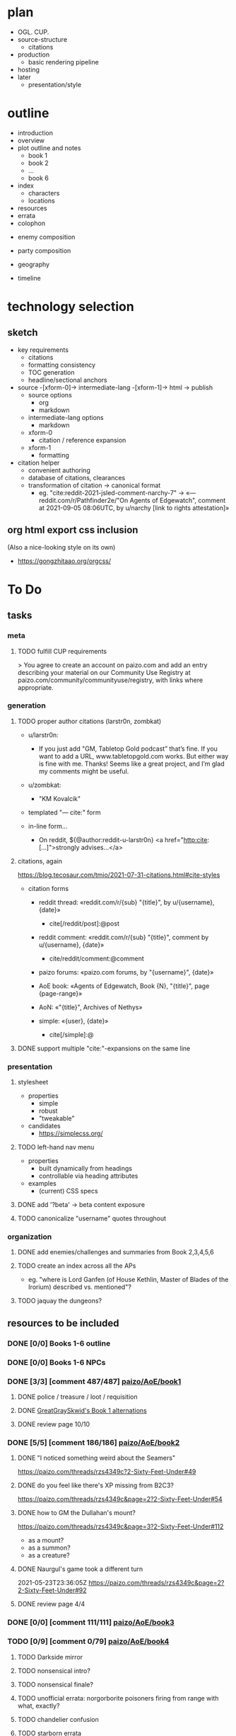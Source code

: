 * plan
- OGL. CUP.
- source-structure
  - citations
- production
  - basic rendering pipeline
- hosting
- later
  - presentation/style
* outline

- introduction
- overview
- plot outline and notes
  - book 1
  - book 2
  - ...
  - book 6
- index
  - characters
  - locations
- resources
- errata
- colophon


- enemy composition
- party composition

- geography
- timeline

* technology selection
** sketch
- key requirements
  - citations
  - formatting consistency
  - TOC generation
  - headline/sectional anchors

- source -[xform-0]-> intermediate-lang -[xform-1]-> html -> publish
  - source options
    - org
    - markdown
  - intermediate-lang options
    - markdown
  - xform-0
    - citation / reference expansion
  - xform-1
    - formatting

- citation helper
  - convenient authoring
  - database of citations, clearances
  - transformation of citation -> canonical format
    - eg. "cite:reddit-2021-jsled-comment-narchy-7" -> «— reddit.com/r/Pathfinder2e/"On Agents of Edgewatch", comment at 2021-09-05 08:06UTC, by u/narchy [link to rights attestation]»

** org html export css inclusion

(Also a nice-looking style on its own)

- https://gongzhitaao.org/orgcss/

* To Do
** tasks
*** meta
**** TODO fulfill CUP requirements

> You agree to create an account on paizo.com and add an entry describing your material on our Community Use Registry at paizo.com/community/communityuse/registry, with links where appropriate.
*** generation
**** TODO proper author citations (larstr0n, zombkat)

- u/larstr0n:
  - If you just add "GM, Tabletop Gold podcast” that’s fine. If you want to add a URL, www.tabletopgold.com works. But either way is fine with me. Thanks! Seems like a great project, and I’m glad my comments might be useful.
- u/zombkat:
  - "KM Kovalcik"

- templated "— cite:" form

- in-line form…
  - On reddit, ${@author:reddit-u-larstr0n} <a href="http:cite:[…]">strongly advises…</a>
**** citations, again

https://blog.tecosaur.com/tmio/2021-07-31-citations.html#cite-styles

- citation forms
  - reddit thread: «reddit.com/r/{sub} "{title}", by u/{username}, {date}»
    - cite[/reddit/post]:@post
  - reddit comment: «reddit.com/r/{sub} "{title}", comment by u/{username}, {date}»
    - cite/reddit/comment:@comment
  - paizo forums: «paizo.com forums, by "{username}", {date}»
  - AoE book: «Agents of Edgewatch, Book {N}, "{title}", page {page-range}»
  - AoN: «"{title}", Archives of Nethys»

  - simple: «{user}, {date}»
    - cite[/simple]:@

**** DONE support multiple "cite:"-expansions on the same line
     CLOSED: [2022-02-12 Sat 00:12]
*** presentation
**** stylesheet
- properties
  - simple
  - robust
  - "tweakable"

- candidates
  - https://simplecss.org/
**** TODO left-hand nav menu

- properties
  - built dynamically from headings
  - controllable via heading attributes

- examples
  - (current) CSS specs
**** DONE add '?beta' -> beta content exposure
**** TODO canonicalize "username" quotes throughout
*** organization
**** DONE add enemies/challenges and summaries from Book 2,3,4,5,6
     CLOSED: [2022-03-16 Wed 23:01]
**** TODO create an index across all the APs
- eg. "where is Lord Ganfen (of House Kethlin, Master of Blades of the Irorium) described vs. mentioned"?
**** TODO jaquay the dungeons?
** resources to be included
*** DONE [0/0] Books 1-6 outline
*** DONE [0/0] Books 1-6 NPCs
*** DONE [3/3] [comment 487/487] [[https://paizo.com/threads/rzs4349b&page=8?1-Devil-at-the-Dreaming-Palace][paizo/AoE/book1]]
**** DONE police / treasure / loot / requisition
**** DONE [[https://paizo.com/threads/rzs4349b&page=8?1-Devil-at-the-Dreaming-Palace#382][GreatGraySkwid's Book 1 alternations]]
**** DONE review page 10/10
*** DONE [5/5] [comment 186/186] [[https://paizo.com/threads/rzs4349c][paizo/AoE/book2]]
    CLOSED: [2022-07-01 Fri 22:39]
**** DONE "I noticed something weird about the Seamers"
https://paizo.com/threads/rzs4349c?2-Sixty-Feet-Under#49
**** DONE do you feel like there's XP missing from B2C3?
https://paizo.com/threads/rzs4349c&page=2?2-Sixty-Feet-Under#54
**** DONE how to GM the Dullahan's mount?
https://paizo.com/threads/rzs4349c&page=3?2-Sixty-Feet-Under#112
- as a mount?
- as a summon?
- as a creature?
**** DONE Naurgul's game took a different turn
2021-05-23T23:36:05Z
https://paizo.com/threads/rzs4349c&page=2?2-Sixty-Feet-Under#92
**** DONE review page 4/4
*** DONE [0/0] [comment 111/111] [[https://paizo.com/threads/rzs4349d?3-All-or-Nothing][paizo/AoE/book3]]
    CLOSED: [2022-07-01 Fri 23:52]
*** TODO [0/9] [comment 0/79] [[https://paizo.com/threads/rzs4349e?4-Assault-on-Hunting-Lodge-Seven][paizo/AoE/book4]]
**** TODO Darkside mirror
**** TODO nonsensical intro?
**** TODO nonsensical finale?
**** TODO unofficial errata: norgorborite poisoners firing from range with what, exactly?
**** TODO chandelier confusion
**** TODO starborn errata
**** TODO Absalom vs. AP re: Norgorber/Blackingers temple
**** TODO unofficial errata: Grabbie Forden abilities cost
**** TODO Flakfatter surrender and interrogation
*** TODO [0/0] [comment 0/44] [[https://paizo.com/threads/rzs4349f?5-Belly-of-the-Black-Whale][paizo/AoE/book5]]
*** TODO [0/0] [comment 0/80] [[https://paizo.com/threads/rzs4349g?6-Ruins-of-the-Radiant-Siege][paizo/AoE/book6]]
*** DONE [0/0] [comment 65/65] [[https://paizo.com/threads/rzs434ha?Community-Created-Content][paizo/AoE/Community Created Content]]
*** TODO [0/0] [comment 0/6] [[https://paizo.com/threads/rzs43lw1?Communitycreated-Statblocks#5][paizo/AoE/Community Created Statblocks]]
*** TODO [0/0] [comment 0/296] [[https://paizo.com/community/blog/v5748dyo6shag?Agents-of-Edgewatch-Player-s-Guide-Is-Now#discuss][paizo/"Agents of Edgewatch Player’s Guide Is Now Available!"]]
*** TODO Actually Plays / Live Plays
**** TODO [[https://twitter.com/ObscuraTabletop/status/1462562640991965189][Tabletop_Obscura]]?

- [[https://www.youtube.com/playlist?list=PLY0bkiBE6jMoPLwtIbHAZOgXXPGGWRmTp][YouTube AoE Playlist]]

**** TODO [[https://twitter.com/CrackedDie][Cracked Die Network]] / Absalom and Order?

- [[https://www.twitch.tv/videos/725089031][A&O Teaser]]
- [[https://www.twitch.tv/videos/1211082103][A&O Ep 21]]

**** TODO [[https://twitter.com/teardosmundos/status/1463658507379646475][Tear dos Mundos]]?
*** DONE [[https://www.reddit.com/r/Pathfinder2e/comments/n39df5/just_finished_running_a_full_campaign_of_agents/][cf. this big comment]]
    CLOSED: [2021-09-11 Sat 01:25]
*** DONE [[https://www.reddit.com/r/Pathfinder2e/comments/ocdrxm/agents_of_edgewatch_plot_and_key_npcs/h3uh21r/?utm_source=reddit&utm_medium=web2x&context=3][cf. this big comment]] from u/Naurgul
*** DONE [[https://www.reddit.com/r/Pathfinder2e/comments/oknoo0/agents_of_edgewatch_catacombs_are_a_death_trap/][r/Pathfinder2e "Catacombs are a death trap"]]
*** DONE [[https://www.reddit.com/r/Pathfinder2e/comments/otxspj/final_fight_of_the_first_book_of_agents_of/][Final fight of the first book of "Agents of Edgewatch"]]
*** DONE https://www.reddit.com/r/Pathfinder2e/comments/ojp6to/agents_of_edgewatch_book_1_finale_im_in_doubt/
 - post https://www.reddit.com/r/Pathfinder2e/comments/ojp6to/agents_of_edgewatch_book_1_finale_im_in_doubt/
   - My issue is with the fact that the players are supposed to get from lvl 3
     to lvl 4 mid dungeon but there are 2 occasions in which they might skip
     right trough. It would be climactic for sure to meet the final boss right
     away but it would spell the end of them as well.

 - comment https://www.reddit.com/r/Pathfinder2e/comments/ojp6to/agents_of_edgewatch_book_1_finale_im_in_doubt/h5354t4/?utm_source=reddit&utm_medium=web2x&context=3

   > This is a general problem with this edition of pathfinder, if the PCs find
   themselves in a situation even one level earlier than they are "supposed to"
   any fight quickly turns into a possible TPK.

 - comment https://www.reddit.com/r/Pathfinder2e/comments/ojp6to/agents_of_edgewatch_book_1_finale_im_in_doubt/h53fc3u/?utm_source=reddit&utm_medium=web2x&context=3

   > The pacing at the end is god awful. The party is supposed to gain their
   fourth level as they get down to the basement, but when are they supposed to
   rest to gain all the new benefits like spell slots and so on? They’re
   investigating the murder mansion, finding all this evidence against
   Pratchett, but then they go back mid-investigation to rest — and it’s
   probably only around afternoon or so. So they can just leave and come back
   in the morning? Wouldn’t the Edgewatch send help, considering the evidence?
   But that would mess up the encounter balance. And what happens to the
   half-orc if her escape plan was triggered? She’s just going to stay there
   for, what, 12-14 hours, too afraid to confront the spirit?

   > It’s a mess. One of the failings of the AP model that requires a certain
   number of encounters in a single book. The hotel should be half the size to
   avoid this issue, and there should not be a level up shortly before the
   climax.
*** DONE https://www.reddit.com/r/Pathfinder2e/comments/p887ao/agents_of_edgewatch_spoilers_sidequest_ideas_for/ - recruiting the mimic as a pet
*** DONE [9/9] other u/Naurgul posts
> By the way, here's a few more posts of mine you might want to consider for your guide:
**** DONE [[https://www.reddit.com/r/Pathfinder2e/comments/ocdrxm/comment/h3uh21r/][/r/Pathfinder2e/comments/ocdrxm/comment/h3uh21r]] - "I'm also currently running book 2. Skimming through the rest of the books is what I've been doing. Here's some of the things I've done/planned:"
**** DONE [[https://www.reddit.com/r/Pathfinder2e/comments/o0y78z/][/r/Pathfinder2e/comments/o0y78z/]] - "Law abiding players"
**** DONE [[https://www.reddit.com/r/Pathfinder2e/comments/ngocjr/][/r/Pathfinder2e/comments/ngocjr/]] - "Recommendations for a GM new to PF2e running non-Law Enforcement Agents of Edgewatch?"
**** DONE [[https://www.reddit.com/r/Pathfinder2e/comments/lj6pc4/][/r/Pathfinder2e/comments/lj6pc4/]] - "Agents of Edgewatch locations"
***** DONE and the [[https://paizo.com/threads/rzs4349b&page=8?1-Devil-at-the-Dreaming-Palace#395][discussion from here onwards]]
**** DONE [[https://paizo.com/threads/rzs4349b&page=8?1-Devil-at-the-Dreaming-Palace#389][Missing persons investigation]]
**** DONE [[https://paizo.com/threads/rzs4349c&page=2?2-Sixty-Feet-Under#91][Bank heist investigation]]
**** DONE [[https://paizo.com/threads/rzs4349b&page=9?1-Devil-at-the-Dreaming-Palace#441][Pratchett chase]]
**** DONE [[https://paizo.com/threads/rzs4349b&page=8?1-Devil-at-the-Dreaming-Palace#396][Patrol route]]
**** DONE [[https://paizo.com/threads/rzs436hc?Nonlethal-system-alternatives#25][Non-lethal system]]
*** DONE [[https://www.reddit.com/r/Pathfinder2e/comments/pa523d/landing_page_for_my_agent_of_edgewatch_campaign/][r/Pathfinder2e/comments/pa523d/landing_page_for_my_agent_of_edgewatch_campaign]]
*** DONE [[https://www.reddit.com/r/Pathfinder2e/comments/pabt0r/help_with_the_t4_agents_of_edgewatch_spoilers/][r/Pathfinder2e/comments/pabt0r/help_with_the_t4_agents_of_edgewatch_spoilers/]] ("what is the pact the Twilight 4 have with Norgorber?")
*** DONE [[https://paizo.com/threads/rzs43ftq?Outmanned-outgunned-outnumbered-outplanned][paizo.com … "Outmanned, outgunned, outnumbered, outplanned! (SPOILERS)"]]

 - Zandu the Devourer:
   - "heavy loan to resurrect the two fallen"
   - I feel the foes in this campaign are a bit too strong, and after revisiting the amount of treasure they have received this far, they are severely underequipped.

 - narchy:
   - "I've spent the whole game ramping up treasure throughout. There's not enough that party consider legitimately theirs to take. They don't loot the bosses, the henchmen or general locations they go to because it makes them uncomfortable."
   - the AP IS hard if they aren't working together.
   — cite:paizo.com/threads/rzs43ftq_2

 - pauljathome
   - Paizo seems to LIKE overtuning things in 2nd edition

 - KyoYagami068
   - I'm DMing the last bit of book 5 right now.
   - I would say our group is doing fine. We had a big problem with that creature inside the armor in book 2, and we had our first death in those catacombs too. We had our second death at the end of book 3, with the boss rolling maximum damage at a critical hit against the sorcerer.
   - What I did to circunvent that awful process of cops looting people, the precint gave them gear according to table Party Treasure By Level.

*** DONE [[https://www.reddit.com/r/Pathfinder2e/comments/ph7txq/welcome_to_absaloms_4720ar_radiant_festival_aoe/][r/Pathfinder2e/Welcome to Absalom's 4720AR Radiant Festival (AoE Spoilers!), u/narchy]]
*** DONE [[https://www.reddit.com/r/Pathfinder2e/comments/pq90e5/aoe_big_bad_of_book_2_fiction_piece/][r/Pathfinder2e / AoE Big Bad of Book 2 Fiction Piece]]
*** DONE [[https://paizo.com/community/blog/v5748dyo6shbn?Edgewatch-Cold-Case-15561-Evidence-A][Edgewatch Cold Case #1556.1, Evidence A]] (paizo.com)
*** DONE More [[https://www.reddit.com/r/Pathfinder2e/comments/pxcik6/spoilers_help_for_agents_of_edgewatch_book_2/][B2C4 / Tyrrociese experiences]]
*** DONE [[https://www.reddit.com/r/Pathfinder2e/comments/q42xy3/combat_is_tough_and_deadly_agents_of_edgewatch/]["Combat is tough and deadly. Agents of Edgewatch SPOILERS."]]
*** DONE [[https://www.reddit.com/r/Pathfinder2e/comments/q85tgm/the_new_paizo_unions_logo_is_a_reference_to_the/][The new Paizo Union's logo is a reference to the Kobold Workers Union from Agents of Edgewatch #UnionizePaizo]]
*** DONE [[https://www.reddit.com/r/Pathfinder2e/comments/p1479k/agents_of_edgewatch_spoiler_handout_for_book_1/][Agents of Edgewatch [SPOILER] - Handout for Book 1, Act 4. A certain terrible piece of evidence.]]
*** DONE [[https://www.reddit.com/r/Pathfinder2e/comments/qtjysv/aoe_book_2_last_fight_spoiler/][reddit: AoE book 2 last fight (SPOILER)]]
*** DONE [[https://www.reddit.com/r/Pathfinder2e/comments/q9a8a1/agents_of_edgewatch_a_question_of_length_maybe/][reddit: Agents of edgewatch, a question of length. Maybe minor spoilers?]]
*** DONE [[https://www.reddit.com/r/Pathfinder2e/comments/qye7ly/agents_of_edgewatch_as_a_90s_tv_show_made_to/][Agents of Edgewatch as a 90s TV show. Made to celebrate our party getting to book 3!]]
*** DONE [[https://www.reddit.com/r/Pathfinder2e/comments/qynogu/spoilers_aoe_investigation_leads/][(Spoilers - AoE) Investigation Leads]]                        :oc:art:
*** DONE [[https://www.reddit.com/r/Pathfinder2e/comments/q98yrs/does_anyone_know_if_there_are_any_actual_play/][reddit: Does anyone know if there are any actual play series of Edgewatch out there that have made some of the commonly recommended improvements or otherwise took a more positive approach to it?]]
*** DONE [[https://paizo.com/threads/rzs43j2z?Restricted-free-archetype-options][paizo/"Restricted free archetype options?"]]
    CLOSED: [2022-02-12 Sat 01:47]
*** DONE [[https://paizo.com/threads/rzs43hfo?SPOILERS-Changing-the-Final-Boss][paizo/"SPOILERS - Changing the Final Boss"]]
    CLOSED: [2022-07-31 Sun 22:06]
*** DONE [[https://paizo.com/threads/rzs43gj3?The-Broken-Scales-and-Balancing-the-Scales][paizo/«"The Broken Scales" and "Balancing the Scales" SPOILERS All books»]]
    CLOSED: [2022-07-31 Sun 22:47]
*** DONE [[https://paizo.com/threads/rzs43g90?Is-it-just-me-or-is-this-game-just-a-SLOG][paizo/"Is it just me or is this game just a SLOG? (Spoilers books 1&2)"]] — more difficulty chat
*** DONE [[https://paizo.com/threads/rzs43851?Book-1-The-Deadliest-Zoo-in-the-World][paizo/"Book 1: The Deadliest Zoo in the World (long)"]] — more difficulty chat
*** DONE [[https://paizo.com/threads/rzs43cn3?What-Agents-of-Edgewatch-is-missing-SPOILERS][paizo/"What Agents of Edgewatch is missing... [SPOILERS]"]] — good list of things the AP could have leaned into more
*** DONE [[https://paizo.com/threads/rzs43cn4?SPOILER-Rewriting-the-final-chapter-of-Vol1][paizo/"[SPOILER] Rewriting the final chapter of Vol.1"]]
*** DONE [[https://paizo.com/threads/rzs433iw?Who-will-be-the-Agents-of-Edgewatch][paizo/"Who will be the Agents of Edgewatch"]] — punny character concepts
*** DONE [[https://paizo.com/threads/rzs438h4?Edgewatch-Earned-Income-Reward-Alternative][paizo/"Edgewatch Earned Income - Reward Alternative"]] — separate thread of compensation alternatives
*** DONE [[https://paizo.com/threads/rzs436hc?Nonlethal-system-alternatives][paizo/"Nonlethal system alternatives?"]]
*** DONE [[https://paizo.com/threads/rzs4388l?Foreshadowing-Suggestions][paizo/"Foreshadowing Suggestions (Heavy Spoilers)"]]
*** DONE [[https://paizo.com/threads/rzs437wk?3D-render-of-Sergeant-Ollo][paizo/"3D render of Sergeant Ollo"]]
    CLOSED: [2022-02-12 Sat 02:17]
*** DONE [5/5] [[https://paizo.com/threads/rzs438k8?Agents-of-Edgewatch-3D-Renders-Spoilers][paizo/"Agents of Edgewatch - 3D Renders - Spoilers!"]]
**** DONE Edgewatch
     CLOSED: [2022-02-12 Sat 02:33]
**** DONE Dragonfly Pagoda
     CLOSED: [2022-02-12 Sat 02:35]
**** DONE Radiant Festival
     CLOSED: [2022-02-12 Sat 02:34]
**** DONE Dreaming Palace
**** DONE Catacombs
*** DONE [[https://paizo.com/threads/rzs43a5f?Players-Guide-Hamster-Creature][paizo/"Player's Guide Hamster Creature"]] — clarification from Run Lundeen it was cut for space
    CLOSED: [2022-02-13 Sun 00:00]
*** DONE [[https://paizo.com/threads/rzs43503?Bolera-Ollo-and-Batiste][paizo/"Bolera, Ollo, and Batiste (spoilers I guess?)"]] — "Do any of these […] have […] scripted roles in any of the future volumes?" no.
    CLOSED: [2022-07-31 Sun 22:56]
*** TODO downtime / timeline
- [[https://www.reddit.com/r/Pathfinder2e/comments/r421de/agents_of_edgewatch_help_to_some_ideas/][reddit / downtime]]
- [[https://paizo.com/threads/rzs438k4?Downtime][paizo/"Downtime"]]
- [[https://paizo.com/threads/rzs435c3?Retraining-Downtime-Generally][paizo/"Retraining, Downtime Generally"]]
*** DONE [[https://paizo.com/threads/rzs4371h?Scaling-Down-for-Buddy-Cops][paizo/"Scaling Down for Buddy Cops"]]
*** DONE [[https://paizo.com/threads/rzs433ws?GM-spoilers-stat-blocks-from-1st-ed][pazio/"[GM, spoilers] stat blocks from 1st ed?"]] — "Bestiary 6" = "Elite template" not "1E Bestiary Volume 6"
*** DONE [[https://paizo.com/threads/rzs434qp?Map-Scaling][paizo/"Map Scaling"]] — more Precipice Quarter geography details
    CLOSED: [2022-02-13 Sun 00:21]
*** DONE [[https://paizo.com/threads/rzs434h7?-Homebrewed-Downtime-Rules][paizo/"(GM Reference, Probable Spoilers) Homebrewed Downtime Rules"]] — revised downtime rules focused on buddy cop/partners ("basically partner [née teamwork] feats")
    CLOSED: [2022-02-13 Sun 01:55]
*** TODO the controversy
- [[https://paizo.com/threads/rzs433ep?A-note-and-a-warning-about-Live-streaming-AoE][paizo/"A note and a warning about Live streaming AoE"]]
**** TODO [[https://www.reddit.com/r/Pathfinder2e/comments/reg9ti/edgewatch_and_organized_play/][reddit.com/r/Pathfinder2e/ "Edgewatch and Organized Play"]]
*** DONE [[https://www.reddit.com/r/Pathfinder2e/comments/r4u5ve/need_help_finding_maps_for_the_irorium_arena/][reddit/"Need help finding maps for the Irorium Arena", Naurgul's guidance]]
*** DONE [[https://www.reddit.com/r/Pathfinder2e/comments/r8zm44/first_map_of_agents_of_edgewatch_remade/][reddit/"First Map of Agents of Edgewatch Remade"]]
*** DONE [[https://www.reddit.com/r/Pathfinder2e/comments/raouq8/tarondors_guide_to_pathfinder_adventure_paths/][reddit/"Tarondor's Guide to Pathfinder Adventure Paths"]]
    CLOSED: [2022-02-12 Sat 23:39]
*** DONE [[https://www.reddit.com/r/Pathfinder2e/comments/renhym/agents_of_edgewatch_book_3_can_the_pcs_beg_for/][r/Pathfinder2e/[book 3]. Can the PCs beg for money?]]
*** DONE [[https://www.reddit.com/r/Pathfinder2e/comments/rc0mbz/agents_of_edgewatch_book_2/][r/Pathfinder2e/Agents of Edgewatch book 2]]
    CLOSED: [2022-01-15] : Nothing of value here.
*** DONE [[https://www.reddit.com/r/Pathfinder2e/comments/ry57md/help_with_agents_of_edgewatch_book_4_spoilers/][r/Pathfinder2e/Help with agents of edgewatch book 4 *Spoilers*]]
    CLOSED: [2022-07-31 Sun 23:01]
*** DONE _Lost Omens: Absalom_ vs. _Book 3_ descriptions of Crestwatch
    CLOSED: [2022-02-12 Sat 00:30]
*** DONE note the non-existence of 2E stat blocks for rukh, barometz and peluda (Book 3); [[https://discord.com/channels/880968862240239708/891395244199915530/943255187202670642][Discord / Foundry PF2E / AoE thread]]
    CLOSED: [2022-03-16 Wed 23:15]
*** DONE narchy's Sweeper maps nitpick (unofficial maps unofficial errata?)

https://discord.com/channels/880968862240239708/891395244199915530/945728763734405211

> [12:08 PM] naurgul: @narchy btw a minor nitpick about your (wonderful) sweeper school map remake: the windows on the east side of the building are not supposed to be boarded up
> [12:09 PM] narchy: I'll add it to the list for my inevitable HD remake!
*** DONE add [[https://discord.com/channels/880968862240239708/891395244199915530/950816529119871026][naurgul's mood-audio recommendations?]]
*** DONE add [[https://www.reddit.com/r/Pathfinder2e/comments/tg9m0p/i_made_a_landing_page_for_my_agents_of_edgewatch/][jezz' awesome "loading screen" example]]
*** DONE [[https://www.reddit.com/r/Pathfinder2e/comments/teiszn/starting_agents_of_edgewatch_party_comp_and_lore/][r/Pathfinder2e/Starting Agents of Edgewatch - party comp and lore question]]
    CLOSED: [2022-07-31 Sun 23:09]
*** DONE [[https://www.reddit.com/r/Pathfinder2e/comments/teucpn/edgewatch_review/][r/Pathfinder2e/Edgewatch review]]
*** DONE [[https://www.reddit.com/r/Pathfinder2e/comments/t5ebpi/retooling_the_agents_of_edgewatch_zoo_spoilers/][r/Pathfinder2e/Retooling the Agents of Edgewatch Zoo (spoilers ahead for book 1 of AoE)]]
*** DONE [[https://www.reddit.com/r/Pathfinder2e/comments/t1mxvf/looking_at_some_enemies_in_agents_of_edgewatch/][r/Pathfinder2e/Looking at some enemies in Agents of Edgewatch, would it be reasonable to nerf them?]]
*** DONE [[https://paizo.com/threads/rzs43lnt?Expanded-Bank-Robbery-Investigation][Paizo/"Expanded Bank Robbery Investigation", naurgul]]
*** DONE Svartalfar "magi" should probably align with since-released Magus class (MAP effects of "spellstrike")
    CLOSED: [2022-07-01 Fri 22:20]
*** DONE B3C3 errata
    CLOSED: [2022-07-01 Fri 22:11]

- E11: tin doesn't rust

*** DONE [[https://www.reddit.com/r/Pathfinder2e/comments/v3h7h8/im_an_inexperienced_gm_and_starting_a_new_pf2e/][r/Pathfinder2e/Im an inexperienced GM and starting a new PF2e "Agents of Edgewatch" playthrough with my friends. What are some of the best tips you have for me game mastering this campaign? THANK YOU :)]]
    CLOSED: [2022-08-01 Mon 00:00]
*** DONE [[https://www.reddit.com/r/Pathfinder2e/comments/usyacc/shameless_self_promotion/][r/Pathfinder2e/Shameless Self Promotion]] — Facebook AoE blog
**** TODO > [[https://www.reddit.com/r/Pathfinder2e/comments/usyacc/comment/ibz64cz/?utm_source=reddit&utm_medium=web2x&context=3][Finally got around to putting it somewhere less walled. https://sundayedgewatch.wordpress.com/]]
*** DONE [[https://www.reddit.com/r/Pathfinder2e/comments/ug36in/advice_on_starting/][r/Pathfinder2e/Advice on starting]] (AoE)
*** DONE [[https://www.reddit.com/r/Pathfinder2e/comments/umsua9/what_build_would_be_recommended_for_agents_of/][r/Pathfinder2e/What build would be recommended for Agents of Edgewatch, a viable campaign character capable of winning a fight with Intimidation?]]
*** DONE [[https://www.reddit.com/r/Pathfinder2e/comments/ty2slq/full_martial_edgewatch_party_is_there_any_hope/][r/Pathfinder2e/Full martial edgewatch party. Is there any hope?]]
*** TODO [[https://www.reddit.com/r/Pathfinder2e/comments/tp09q7/gm_advice_needed_for_the_end_of_agents_of/][r/Pathfinder2e/GM Advice needed for the end of Agents of Edgewatch book 2. Spoilers]]
*** DONE [[https://www.reddit.com/r/Pathfinder2e/comments/tnqa61/mounted_character_in_agents_of_edgewatch/][r/Pathfinder2e/Mounted character in Agents of Edgewatch]]
*** TODO [[https://www.reddit.com/r/Pathfinder2e/comments/sxyxm8/oc_art_spoilers_for_the_agents_of_edgewatch/][r/Pathfinder2e/[OC] [ART] Spoilers for the Agents of Edgewatch Adventure Path for Pathfinder 2e]]
*** TODO [[https://www.reddit.com/r/Pathfinder2e/comments/snapx6/agents_of_edgewatch_and_infiltration_missions/][r/Pathfinder2e/Agents of Edgewatch and infiltration missions]]
*** TODO [[https://www.reddit.com/r/Pathfinder2e/comments/sm87lo/are_gunslingers_viable_in_agents_of_edgewatch/][r/Pathfinder2e/Are Gunslingers viable in Agents of Edgewatch cause so far it felt really bad]]
*** TODO [[https://www.reddit.com/r/Pathfinder2e/comments/shkce0/help_gming_agents_if_edgewatch_book_1_chapter_2/][r/Pathfinder2e/Help GMing Agents if Edgewatch Book 1 Chapter 2]]
*** TODO [[https://www.reddit.com/r/Pathfinder2e/comments/s7rs9j/jumping_into_book_two_of_agents_of_edgewatch_from/][r/Pathfinder2e/Jumping into book two of Agents of Edgewatch from Troubles in Otari. Looking for advice on how to smoothly transition between the two.]]
*** TODO [[https://www.reddit.com/r/Pathfinder2e/comments/veaqrj/agents_of_edgewatch_spoiler_book_1_chapter_2/][r/Pathfinder2e/Agents of Edgewatch [SPOILER] Book 1, Chapter 2 Handouts]], also on [[https://paizo.com/threads/rzs4349b&page=10?1-Devil-at-the-Dreaming-Palace#485][Paizo.com/forums/AoE/Book1]]
*** TODO [[https://www.reddit.com/r/Pathfinder2e/comments/vcjs2k/ideas_for_training_for_the_agents_of_edgewatch/][r/Pathfinder2e/Ideas for training for the Agents of Edgewatch?]]
*** TODO [[https://www.reddit.com/r/Pathfinder2e/comments/vae7i7/advice_for_agent_of_edgewatch_character_build/][r/Pathfinder2e/Advice for Agent of Edgewatch Character build.]]
*** TODO [[https://www.reddit.com/r/Pathfinder2e/comments/v8y4n0/champion_pc_in_agents_of_edgewatch/][r/Pathfinder2e/Champion PC in Agents of Edgewatch]]
*** TODO [[https://www.reddit.com/r/Pathfinder2e/comments/v4x8ic/agents_of_edgewatch_for_5_players/][r/Pathfinder2e/Agents of Edgewatch for 5 players?]]
*** TODO [#A] [[https://www.reddit.com/r/Pathfinder2e/comments/sei87z/completed_first_120_campaign_agents_of_edgewatch/][r/Pathfinder2e/Completed First 1-20 Campaign- Agents of Edgewatch Spoilers]]
*** TODO [[https://www.reddit.com/r/Pathfinder2e/comments/vatz0z/agents_of_edgewatch_b1c1_as_a_researchish_skill/][r/Pathfinder2e/Agents of Edgewatch, B1C1 as a "Research"-ish skill challenge]]
*** TODO [[https://discord.com/channels/880968862240239708/891395244199915530/1001864354687373394][(discord/)PF2E Foundry/AoE/Ellev's Irorium map]]
*** TODO [[https://www.reddit.com/r/Pathfinder2e/comments/wbcrsm/i_have_a_party_of_5_fifth_level_characters_and_we/][r/Pathfinder2e/I have a party of 5 fifth level characters and we want to run Agents of Edgewatch. Ideas?]]
*** TODO [[https://www.reddit.com/r/Pathfinder2e/comments/wb98m4/advice_for_agents_of_edgewatch_book_1_chapter_3/][r/Pathfinder2e/Advice for Agents of Edgewatch Book 1 Chapter 3]]
*** TODO [[https://www.reddit.com/r/Pathfinder2e/comments/w6ajgj/the_dreaming_palace_holy/][r/Pathfinder2e/The Dreaming Palace, Holy #$*!]]
*** TODO [[https://www.reddit.com/r/Pathfinder2e/comments/wt04fq/i_think_im_bouncing_off_of_my_first_adventure/][r/Pathfinder2e/I think I'm bouncing off of my first adventure path (Agents of Edgewatch)]]
*** TODO [[https://www.reddit.com/r/Pathfinder2e/comments/yaxkrk/about_to_run_agents_of_edgewatch_looking_for_some/][r/Pathfinder2e/About to run agents of edgewatch, looking for some advice for one of my players.]]
*** TODO add B5C2 note about /Unfettered Mark/ cost
